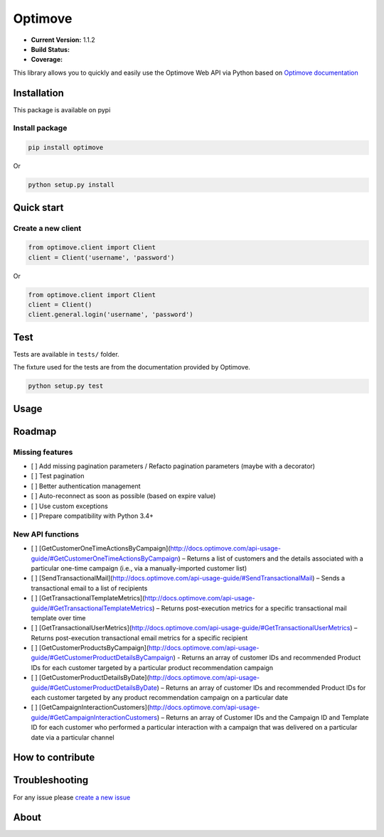 Optimove
========

-  **Current Version:** 1.1.2
-  **Build Status:** |Travis CI|
-  **Coverage:** |Coveralls|

This library allows you to quickly and easily use the Optimove Web API
via Python based on `Optimove
documentation <https://docs.optimove.com/api-usage-guide/>`__

Installation
------------

This package is available on pypi |PyPI version|

Install package
~~~~~~~~~~~~~~~

.. code:: bash

        pip install optimove

Or

.. code:: bash

       python setup.py install

Quick start
-----------

Create a new client
~~~~~~~~~~~~~~~~~~~

.. code:: python

        from optimove.client import Client
        client = Client('username', 'password')

Or

.. code:: python

        from optimove.client import Client
        client = Client()
        client.general.login('username', 'password')

Test
----

Tests are available in ``tests/`` folder.

The fixture used for the tests are from the documentation provided by
Optimove.

.. code:: bash

        python setup.py test

Usage
-----

Roadmap
-------

Missing features
~~~~~~~~~~~~~~~~

-  [ ] Add missing pagination parameters / Refacto pagination parameters
   (maybe with a decorator)
-  [ ] Test pagination
-  [ ] Better authentication management
-  [ ] Auto-reconnect as soon as possible (based on expire value)
-  [ ] Use custom exceptions
-  [ ] Prepare compatibility with Python 3.4+

New API functions
~~~~~~~~~~~~~~~~~

-  [ ]
   [GetCustomerOneTimeActionsByCampaign](http://docs.optimove.com/api-usage-guide/#GetCustomerOneTimeActionsByCampaign)
   – Returns a list of customers and the details associated with a
   particular one-time campaign (i.e., via a manually-imported customer
   list)
-  [ ]
   [SendTransactionalMail](http://docs.optimove.com/api-usage-guide/#SendTransactionalMail)
   – Sends a transactional email to a list of recipients
-  [ ]
   [GetTransactionalTemplateMetrics](http://docs.optimove.com/api-usage-guide/#GetTransactionalTemplateMetrics)
   – Returns post-execution metrics for a specific transactional mail
   template over time
-  [ ]
   [GetTransactionalUserMetrics](http://docs.optimove.com/api-usage-guide/#GetTransactionalUserMetrics)
   – Returns post-execution transactional email metrics for a specific
   recipient
-  [ ]
   [GetCustomerProductsByCampaign](http://docs.optimove.com/api-usage-guide/#GetCustomerProductDetailsByCampaign)
   - Returns an array of customer IDs and recommended Product IDs for
   each customer targeted by a particular product recommendation
   campaign
-  [ ]
   [GetCustomerProductDetailsByDate](http://docs.optimove.com/api-usage-guide/#GetCustomerProductDetailsByDate)
   – Returns an array of customer IDs and recommended Product IDs for
   each customer targeted by any product recommendation campaign on a
   particular date
-  [ ]
   [GetCampaignInteractionCustomers](http://docs.optimove.com/api-usage-guide/#GetCampaignInteractionCustomers)
   – Returns an array of Customer IDs and the Campaign ID and Template
   ID for each customer who performed a particular interaction with a
   campaign that was delivered on a particular date via a particular
   channel

How to contribute
-----------------

Troubleshooting
---------------

For any issue please `create a new
issue <https://github.com/nicolasramy/optimove/issues/new>`__

About
-----

.. |Travis CI| image:: https://travis-ci.org/nicolasramy/optimove.svg?branch=master
   :target: https://travis-ci.org/nicolasramy/optimove
.. |Coveralls| image:: https://coveralls.io/repos/github/nicolasramy/optimove/badge.svg?branch=master
   :target: https://coveralls.io/github/nicolasramy/optimove?branch=master
.. |PyPI version| image:: https://badge.fury.io/py/optimove.svg
   :target: https://badge.fury.io/py/optimove
